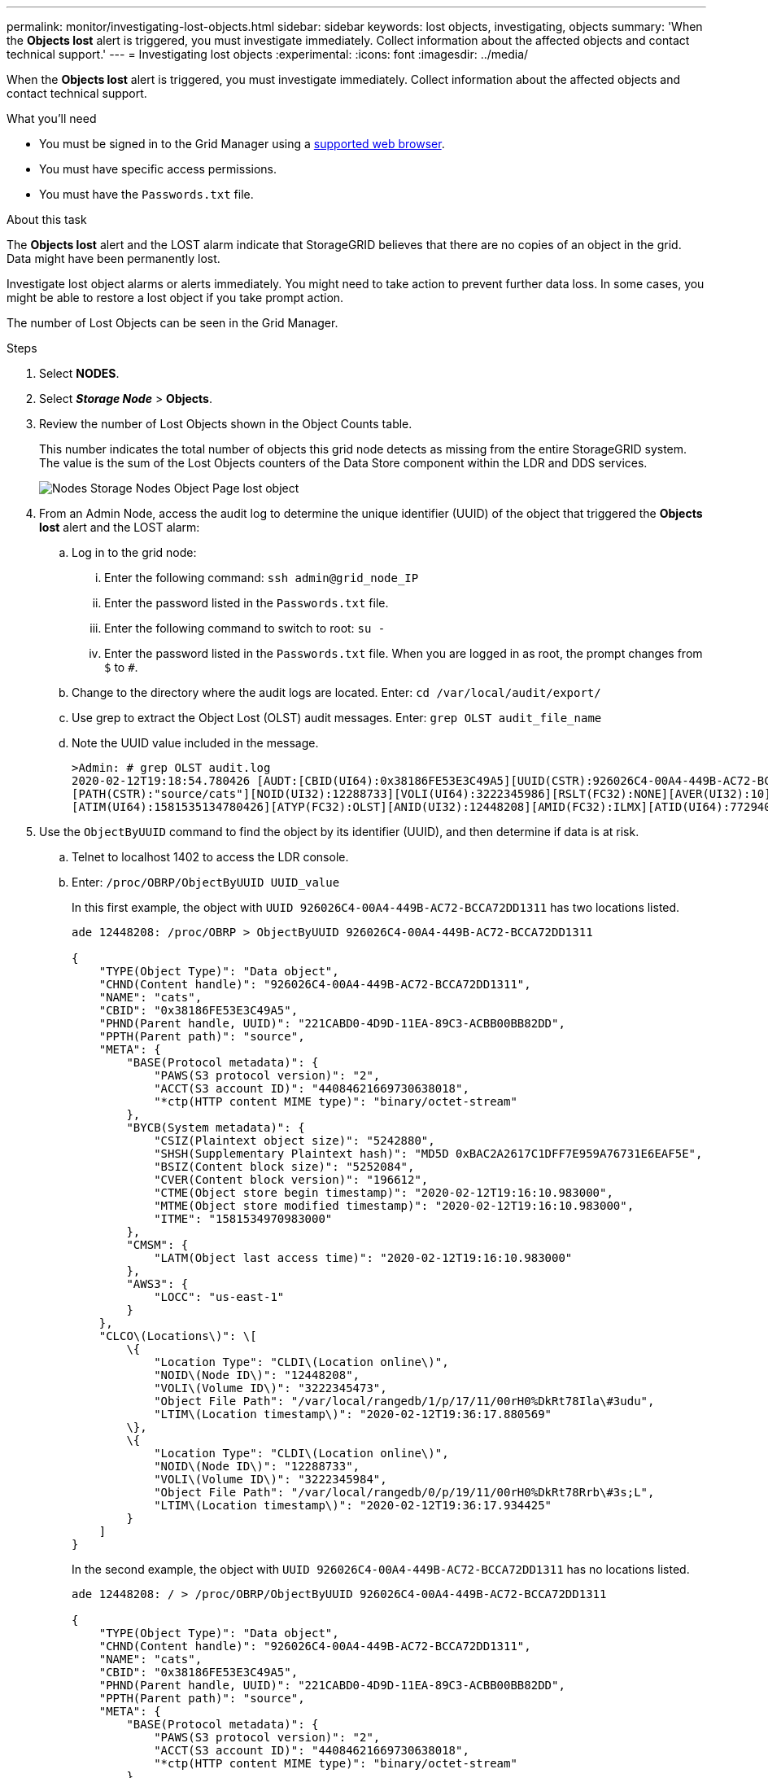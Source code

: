 ---
permalink: monitor/investigating-lost-objects.html
sidebar: sidebar
keywords: lost objects, investigating, objects
summary: 'When the *Objects lost* alert is triggered, you must investigate immediately. Collect information about the affected objects and contact technical support.'
---
= Investigating lost objects
:experimental:
:icons: font
:imagesdir: ../media/

[.lead]
When the *Objects lost* alert is triggered, you must investigate immediately. Collect information about the affected objects and contact technical support.

.What you'll need
* You must be signed in to the Grid Manager using a xref:../admin/web-browser-requirements.adoc[supported web browser].
* You must have specific access permissions.
* You must have the `Passwords.txt` file.

.About this task
The *Objects lost* alert and the LOST alarm indicate that StorageGRID believes that there are no copies of an object in the grid. Data might have been permanently lost.

Investigate lost object alarms or alerts immediately. You might need to take action to prevent further data loss. In some cases, you might be able to restore a lost object if you take prompt action.

The number of Lost Objects can be seen in the Grid Manager.

.Steps
. Select *NODES*.
. Select *_Storage Node_* > *Objects*.
. Review the number of Lost Objects shown in the Object Counts table.
+
This number indicates the total number of objects this grid node detects as missing from the entire StorageGRID system. The value is the sum of the Lost Objects counters of the Data Store component within the LDR and DDS services.
+
image::../media/nodes_storage_nodes_objects_page_lost_object.png[Nodes Storage Nodes Object Page lost object]

. From an Admin Node, access the audit log to determine the unique identifier (UUID) of the object that triggered the *Objects lost* alert and the LOST alarm:
 .. Log in to the grid node:
  ... Enter the following command: `ssh admin@grid_node_IP`
  ... Enter the password listed in the `Passwords.txt` file.
  ... Enter the following command to switch to root: `su -`
  ... Enter the password listed in the `Passwords.txt` file.
When you are logged in as root, the prompt changes from `$` to `#`.
 .. Change to the directory where the audit logs are located. Enter: `cd /var/local/audit/export/`
 .. Use grep to extract the Object Lost (OLST) audit messages. Enter: `grep OLST audit_file_name`
 .. Note the UUID value included in the message.
+
----
>Admin: # grep OLST audit.log
2020-02-12T19:18:54.780426 [AUDT:[CBID(UI64):0x38186FE53E3C49A5][UUID(CSTR):926026C4-00A4-449B-AC72-BCCA72DD1311]
[PATH(CSTR):"source/cats"][NOID(UI32):12288733][VOLI(UI64):3222345986][RSLT(FC32):NONE][AVER(UI32):10]
[ATIM(UI64):1581535134780426][ATYP(FC32):OLST][ANID(UI32):12448208][AMID(FC32):ILMX][ATID(UI64):7729403978647354233]]
----
. Use the `ObjectByUUID` command to find the object by its identifier (UUID), and then determine if data is at risk.
 .. Telnet to localhost 1402 to access the LDR console.
 .. Enter: `/proc/OBRP/ObjectByUUID UUID_value`
+
In this first example, the object with `UUID 926026C4-00A4-449B-AC72-BCCA72DD1311` has two locations listed.
+
----
ade 12448208: /proc/OBRP > ObjectByUUID 926026C4-00A4-449B-AC72-BCCA72DD1311

{
    "TYPE(Object Type)": "Data object",
    "CHND(Content handle)": "926026C4-00A4-449B-AC72-BCCA72DD1311",
    "NAME": "cats",
    "CBID": "0x38186FE53E3C49A5",
    "PHND(Parent handle, UUID)": "221CABD0-4D9D-11EA-89C3-ACBB00BB82DD",
    "PPTH(Parent path)": "source",
    "META": {
        "BASE(Protocol metadata)": {
            "PAWS(S3 protocol version)": "2",
            "ACCT(S3 account ID)": "44084621669730638018",
            "*ctp(HTTP content MIME type)": "binary/octet-stream"
        },
        "BYCB(System metadata)": {
            "CSIZ(Plaintext object size)": "5242880",
            "SHSH(Supplementary Plaintext hash)": "MD5D 0xBAC2A2617C1DFF7E959A76731E6EAF5E",
            "BSIZ(Content block size)": "5252084",
            "CVER(Content block version)": "196612",
            "CTME(Object store begin timestamp)": "2020-02-12T19:16:10.983000",
            "MTME(Object store modified timestamp)": "2020-02-12T19:16:10.983000",
            "ITME": "1581534970983000"
        },
        "CMSM": {
            "LATM(Object last access time)": "2020-02-12T19:16:10.983000"
        },
        "AWS3": {
            "LOCC": "us-east-1"
        }
    },
    "CLCO\(Locations\)": \[
        \{
            "Location Type": "CLDI\(Location online\)",
            "NOID\(Node ID\)": "12448208",
            "VOLI\(Volume ID\)": "3222345473",
            "Object File Path": "/var/local/rangedb/1/p/17/11/00rH0%DkRt78Ila\#3udu",
            "LTIM\(Location timestamp\)": "2020-02-12T19:36:17.880569"
        \},
        \{
            "Location Type": "CLDI\(Location online\)",
            "NOID\(Node ID\)": "12288733",
            "VOLI\(Volume ID\)": "3222345984",
            "Object File Path": "/var/local/rangedb/0/p/19/11/00rH0%DkRt78Rrb\#3s;L",
            "LTIM\(Location timestamp\)": "2020-02-12T19:36:17.934425"
        }
    ]
}
----
+
In the second example, the object with `UUID 926026C4-00A4-449B-AC72-BCCA72DD1311` has no locations listed.
+
----
ade 12448208: / > /proc/OBRP/ObjectByUUID 926026C4-00A4-449B-AC72-BCCA72DD1311

{
    "TYPE(Object Type)": "Data object",
    "CHND(Content handle)": "926026C4-00A4-449B-AC72-BCCA72DD1311",
    "NAME": "cats",
    "CBID": "0x38186FE53E3C49A5",
    "PHND(Parent handle, UUID)": "221CABD0-4D9D-11EA-89C3-ACBB00BB82DD",
    "PPTH(Parent path)": "source",
    "META": {
        "BASE(Protocol metadata)": {
            "PAWS(S3 protocol version)": "2",
            "ACCT(S3 account ID)": "44084621669730638018",
            "*ctp(HTTP content MIME type)": "binary/octet-stream"
        },
        "BYCB(System metadata)": {
            "CSIZ(Plaintext object size)": "5242880",
            "SHSH(Supplementary Plaintext hash)": "MD5D 0xBAC2A2617C1DFF7E959A76731E6EAF5E",
            "BSIZ(Content block size)": "5252084",
            "CVER(Content block version)": "196612",
            "CTME(Object store begin timestamp)": "2020-02-12T19:16:10.983000",
            "MTME(Object store modified timestamp)": "2020-02-12T19:16:10.983000",
            "ITME": "1581534970983000"
        },
        "CMSM": {
            "LATM(Object last access time)": "2020-02-12T19:16:10.983000"
        },
        "AWS3": {
            "LOCC": "us-east-1"
        }
    }
}
----

 .. Review the output of /proc/OBRP/ObjectByUUID, and take the appropriate action:
+
[cols="2a,4a" options="header"]
|===

| Metadata| Conclusion

|No object found ("ERROR":"" )
|If the object is not found, the message "ERROR":"" is returned.

If the object is not found, it is safe to ignore the alarm. The lack of an object indicates that the object was intentionally deleted.

|Locations > 0
|If there are locations listed in the output, the Lost Objects alarm might be a false positive.

Confirm that the objects exist. Use the Node ID and filepath listed in the output to confirm that the object file is in the listed location.

(The procedure for finding potentially lost objects explains how to use the Node ID to find the correct Storage Node.)

xref:troubleshooting-storagegrid-system.adoc[Searching for and restoring potentially lost objects]

If the objects exist, you can reset the count of Lost Objects to clear the alarm and the alert.


|Locations = 0
|If there are no locations listed in the output, the object is potentially missing. You can try to find and restore the object yourself, or you can contact technical support.

xref:troubleshooting-storagegrid-system.adoc[Searching for and restoring potentially lost objects]

Technical support might ask you to determine if there is a storage recovery procedure in progress. That is, has a _repair-data_ command been issued on any Storage Node, and is the recovery still in progress? See the information about xref:restoring-object-data-to-storage-volume-if-required.adoc[restoring object data to a storage volume].
|===

.Related information

xref:../audit/index.adoc[Review audit logs]
